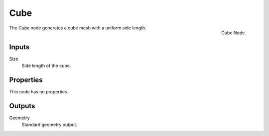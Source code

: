 .. index:: Geometry Nodes; Cube
.. _bpy.types.GeometryNodeMeshCube:

****
Cube
****

.. figure:: /images/modeling_geometry-nodes_mesh-primitives_cube_node.png
   :align: right

   Cube Node.

The *Cube* node generates a cube mesh with a uniform side length.


Inputs
======

Size
   Side length of the cube.


Properties
==========

This node has no properties.


Outputs
=======

Geometry
   Standard geometry output.
